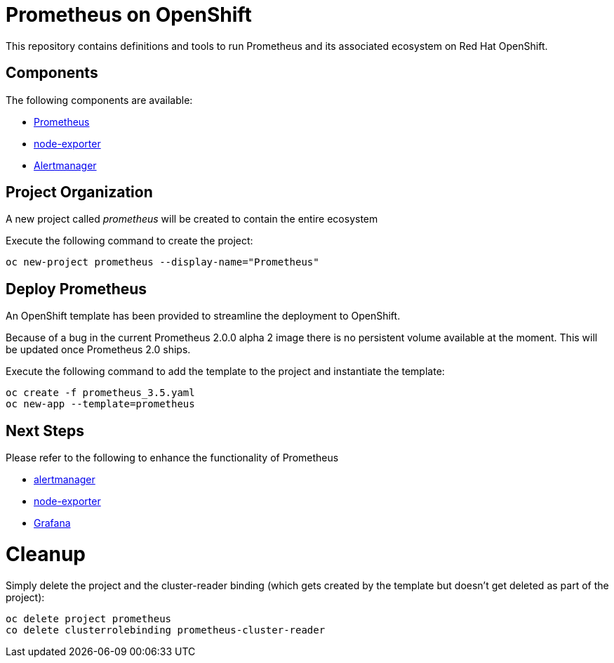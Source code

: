 # Prometheus on OpenShift

This repository contains definitions and tools to run Prometheus and its associated ecosystem on Red Hat OpenShift.

## Components

The following components are available:

* link:https://prometheus.io/docs/introduction/overview/[Prometheus]
* link:https://prometheus.io/docs/instrumenting/exporters/[node-exporter]
* link:https://prometheus.io/docs/alerting/alertmanager/[Alertmanager]

## Project Organization

A new project called _prometheus_ will be created to contain the entire ecosystem

Execute the following command to create the project:

[source,bash]
----
oc new-project prometheus --display-name="Prometheus"
----

## Deploy Prometheus

An OpenShift template has been provided to streamline the deployment to OpenShift.

Because of a bug in the current Prometheus 2.0.0 alpha 2 image there is no persistent volume available at the moment. This will be updated once Prometheus 2.0 ships.

Execute the following command to add the template to the project and instantiate the template:

[source,bash]
----
oc create -f prometheus_3.5.yaml
oc new-app --template=prometheus
----

## Next Steps

Please refer to the following to enhance the functionality of Prometheus

* link:Alertmanager[alertmanager]
* link:node-exporter[node-exporter]
* link:https://github.com/wkulhanek/docker-openshift-grafana[Grafana]

# Cleanup

Simply delete the project and the cluster-reader binding (which gets created by the template but doesn't get deleted as part of the project):

[source,bash]
----
oc delete project prometheus
co delete clusterrolebinding prometheus-cluster-reader
----
